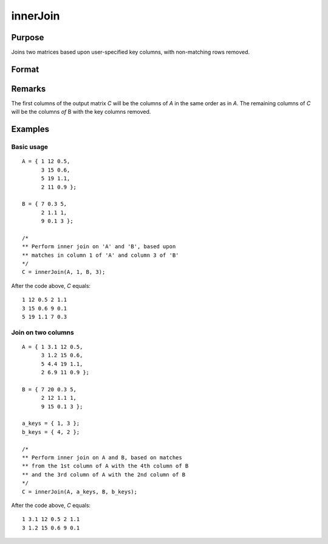 
innerJoin
==============================================

Purpose
----------------

Joins two matrices based upon user-specified key columns, with non-matching rows removed.

Format
----------------
.. function:: innerJoin(A, ca, B, cb)

    :param A: matrix to join
    :type A: matrix

    :param ca: key columns in *A*
    :type ca: scalar or vector

    :param B: matrix to join with *A*
    :type B: matrix

    :param cb: key columns in *B*
    :type cb: scalar or vector

    :returns: **C** (*matrix*) - result of join of *A* and *B*

Remarks
-------

The first columns of the output matrix *C* will be the columns of *A* in the
same order as in *A*. The remaining columns of *C* will be the columns *of* B
with the key columns removed.


Examples
----------------

Basic usage
+++++++++++

::

    A = { 1 12 0.5,
          3 15 0.6,
          5 19 1.1,
          2 11 0.9 };

    B = { 7 0.3 5,
          2 1.1 1,
          9 0.1 3 };

    /*
    ** Perform inner join on 'A' and 'B', based upon
    ** matches in column 1 of 'A' and column 3 of 'B'
    */
    C = innerJoin(A, 1, B, 3);

After the code above, *C* equals:

::

        1 12 0.5 2 1.1
        3 15 0.6 9 0.1
        5 19 1.1 7 0.3


Join on two columns
+++++++++++++++++++

::

    A = { 1 3.1 12 0.5,
          3 1.2 15 0.6,
          5 4.4 19 1.1,
          2 6.9 11 0.9 };

    B = { 7 20 0.3 5,
          2 12 1.1 1,
          9 15 0.1 3 };

    a_keys = { 1, 3 };
    b_keys = { 4, 2 };

    /*
    ** Perform inner join on A and B, based on matches
    ** from the 1st column of A with the 4th column of B
    ** and the 3rd column of A with the 2nd column of B
    */
    C = innerJoin(A, a_keys, B, b_keys);

After the code above, *C* equals:

::

    1 3.1 12 0.5 2 1.1
    3 1.2 15 0.6 9 0.1

.. seealso:: Functions :func:`outerJoin`
